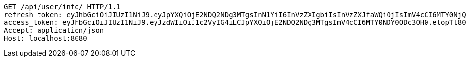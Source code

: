 [source,http,options="nowrap"]
----
GET /api/user/info/ HTTP/1.1
refresh_token: eyJhbGciOiJIUzI1NiJ9.eyJpYXQiOjE2NDQ2NDg3MTgsInN1YiI6InVzZXIgbiIsInVzZXJfaWQiOjIsImV4cCI6MTY0NjQ2MzExOH0.BdeKbxflyLCJizqXnxNzBjWSbpTLXdL70C_yR2RbOqM
access_token: eyJhbGciOiJIUzI1NiJ9.eyJzdWIiOiJ1c2VyIG4iLCJpYXQiOjE2NDQ2NDg3MTgsImV4cCI6MTY0NDY0ODc3OH0.elopTt80pCSFSL6DG4Ov8rGRRp4HafRsmYuOkGpLnbw
Accept: application/json
Host: localhost:8080

----